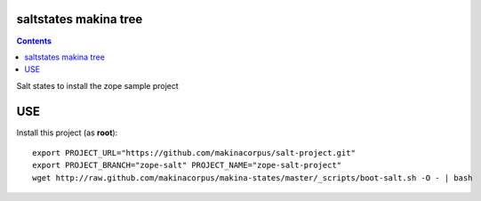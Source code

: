 saltstates makina tree
===========================

.. contents::

Salt states to install the zope sample project

USE
===

Install this project (as **root**)::

    export PROJECT_URL="https://github.com/makinacorpus/salt-project.git"
    export PROJECT_BRANCH="zope-salt" PROJECT_NAME="zope-salt-project"
    wget http://raw.github.com/makinacorpus/makina-states/master/_scripts/boot-salt.sh -O - | bash

